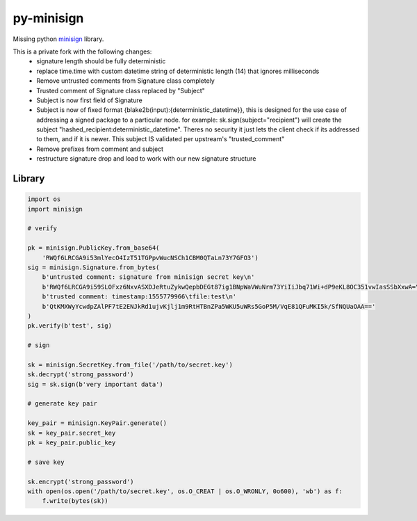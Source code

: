 py-minisign
===========

Missing python `minisign <https://github.com/jedisct1/minisign>`_ library.

This is a private fork with the following changes:
 * signature length should be fully deterministic
 * replace time.time with custom datetime string of deterministic length (14) that ignores milliseconds
 * Remove untrusted comments from Signature class completely
 * Trusted comment of Signature class replaced by "Subject"
 * Subject is now first field of Signature
 * Subject is now of fixed format {blake2b(input):{deterministic_datetime}}, this is designed for the use case of addressing a signed package to a particular node. for example: sk.sign(subject="recipient") will create the subject "hashed_recipient:deterministic_datetime".  Theres no security it just lets the client check if its addressed to them, and if it is newer.  This subject IS validated per upstream's "trusted_comment"
 * Remove prefixes from comment and subject
 * restructure signature drop and load to work with our new signature structure


Library
-------

.. code:: python

    import os
    import minisign

    # verify

    pk = minisign.PublicKey.from_base64(
        'RWQf6LRCGA9i53mlYecO4IzT51TGPpvWucNSCh1CBM0QTaLn73Y7GFO3')
    sig = minisign.Signature.from_bytes(
        b'untrusted comment: signature from minisign secret key\n'
        b'RWQf6LRCGA9i59SLOFxz6NxvASXDJeRtuZykwQepbDEGt87ig1BNpWaVWuNrm73YiIiJbq71Wi+dP9eKL8OC351vwIasSSbXxwA=\n'
        b'trusted comment: timestamp:1555779966\tfile:test\n'
        b'QtKMXWyYcwdpZAlPF7tE2ENJkRd1ujvKjlj1m9RtHTBnZPa5WKU5uWRs5GoP5M/VqE81QFuMKI5k/SfNQUaOAA=='
    )
    pk.verify(b'test', sig)

    # sign

    sk = minisign.SecretKey.from_file('/path/to/secret.key')
    sk.decrypt('strong_password')
    sig = sk.sign(b'very important data')

    # generate key pair

    key_pair = minisign.KeyPair.generate()
    sk = key_pair.secret_key
    pk = key_pair.public_key

    # save key

    sk.encrypt('strong_password')
    with open(os.open('/path/to/secret.key', os.O_CREAT | os.O_WRONLY, 0o600), 'wb') as f:
        f.write(bytes(sk))
